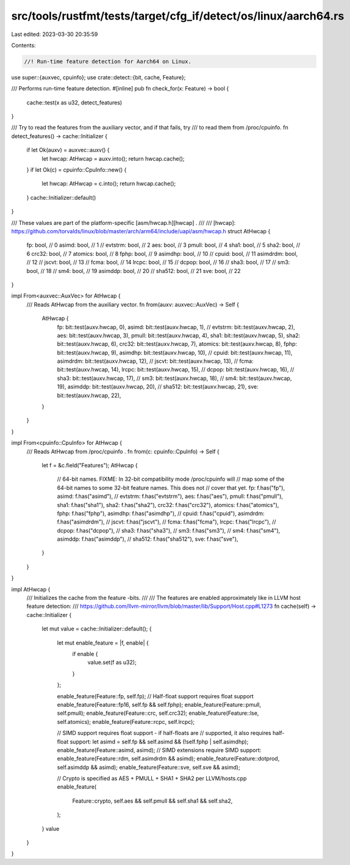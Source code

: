 src/tools/rustfmt/tests/target/cfg_if/detect/os/linux/aarch64.rs
================================================================

Last edited: 2023-03-30 20:35:59

Contents:

.. code-block:: rs

    //! Run-time feature detection for Aarch64 on Linux.

use super::{auxvec, cpuinfo};
use crate::detect::{bit, cache, Feature};

/// Performs run-time feature detection.
#[inline]
pub fn check_for(x: Feature) -> bool {
    cache::test(x as u32, detect_features)
}

/// Try to read the features from the auxiliary vector, and if that fails, try
/// to read them from /proc/cpuinfo.
fn detect_features() -> cache::Initializer {
    if let Ok(auxv) = auxvec::auxv() {
        let hwcap: AtHwcap = auxv.into();
        return hwcap.cache();
    }
    if let Ok(c) = cpuinfo::CpuInfo::new() {
        let hwcap: AtHwcap = c.into();
        return hwcap.cache();
    }
    cache::Initializer::default()
}

/// These values are part of the platform-specific [asm/hwcap.h][hwcap] .
///
/// [hwcap]: https://github.com/torvalds/linux/blob/master/arch/arm64/include/uapi/asm/hwcap.h
struct AtHwcap {
    fp: bool,    // 0
    asimd: bool, // 1
    // evtstrm: bool, // 2
    aes: bool,     // 3
    pmull: bool,   // 4
    sha1: bool,    // 5
    sha2: bool,    // 6
    crc32: bool,   // 7
    atomics: bool, // 8
    fphp: bool,    // 9
    asimdhp: bool, // 10
    // cpuid: bool, // 11
    asimdrdm: bool, // 12
    // jscvt: bool, // 13
    // fcma: bool, // 14
    lrcpc: bool, // 15
    // dcpop: bool, // 16
    // sha3: bool, // 17
    // sm3: bool, // 18
    // sm4: bool, // 19
    asimddp: bool, // 20
    // sha512: bool, // 21
    sve: bool, // 22
}

impl From<auxvec::AuxVec> for AtHwcap {
    /// Reads AtHwcap from the auxiliary vector.
    fn from(auxv: auxvec::AuxVec) -> Self {
        AtHwcap {
            fp: bit::test(auxv.hwcap, 0),
            asimd: bit::test(auxv.hwcap, 1),
            // evtstrm: bit::test(auxv.hwcap, 2),
            aes: bit::test(auxv.hwcap, 3),
            pmull: bit::test(auxv.hwcap, 4),
            sha1: bit::test(auxv.hwcap, 5),
            sha2: bit::test(auxv.hwcap, 6),
            crc32: bit::test(auxv.hwcap, 7),
            atomics: bit::test(auxv.hwcap, 8),
            fphp: bit::test(auxv.hwcap, 9),
            asimdhp: bit::test(auxv.hwcap, 10),
            // cpuid: bit::test(auxv.hwcap, 11),
            asimdrdm: bit::test(auxv.hwcap, 12),
            // jscvt: bit::test(auxv.hwcap, 13),
            // fcma: bit::test(auxv.hwcap, 14),
            lrcpc: bit::test(auxv.hwcap, 15),
            // dcpop: bit::test(auxv.hwcap, 16),
            // sha3: bit::test(auxv.hwcap, 17),
            // sm3: bit::test(auxv.hwcap, 18),
            // sm4: bit::test(auxv.hwcap, 19),
            asimddp: bit::test(auxv.hwcap, 20),
            // sha512: bit::test(auxv.hwcap, 21),
            sve: bit::test(auxv.hwcap, 22),
        }
    }
}

impl From<cpuinfo::CpuInfo> for AtHwcap {
    /// Reads AtHwcap from /proc/cpuinfo .
    fn from(c: cpuinfo::CpuInfo) -> Self {
        let f = &c.field("Features");
        AtHwcap {
            // 64-bit names. FIXME: In 32-bit compatibility mode /proc/cpuinfo will
            // map some of the 64-bit names to some 32-bit feature names. This does not
            // cover that yet.
            fp: f.has("fp"),
            asimd: f.has("asimd"),
            // evtstrm: f.has("evtstrm"),
            aes: f.has("aes"),
            pmull: f.has("pmull"),
            sha1: f.has("sha1"),
            sha2: f.has("sha2"),
            crc32: f.has("crc32"),
            atomics: f.has("atomics"),
            fphp: f.has("fphp"),
            asimdhp: f.has("asimdhp"),
            // cpuid: f.has("cpuid"),
            asimdrdm: f.has("asimdrdm"),
            // jscvt: f.has("jscvt"),
            // fcma: f.has("fcma"),
            lrcpc: f.has("lrcpc"),
            // dcpop: f.has("dcpop"),
            // sha3: f.has("sha3"),
            // sm3: f.has("sm3"),
            // sm4: f.has("sm4"),
            asimddp: f.has("asimddp"),
            // sha512: f.has("sha512"),
            sve: f.has("sve"),
        }
    }
}

impl AtHwcap {
    /// Initializes the cache from the feature -bits.
    ///
    /// The features are enabled approximately like in LLVM host feature detection:
    /// https://github.com/llvm-mirror/llvm/blob/master/lib/Support/Host.cpp#L1273
    fn cache(self) -> cache::Initializer {
        let mut value = cache::Initializer::default();
        {
            let mut enable_feature = |f, enable| {
                if enable {
                    value.set(f as u32);
                }
            };

            enable_feature(Feature::fp, self.fp);
            // Half-float support requires float support
            enable_feature(Feature::fp16, self.fp && self.fphp);
            enable_feature(Feature::pmull, self.pmull);
            enable_feature(Feature::crc, self.crc32);
            enable_feature(Feature::lse, self.atomics);
            enable_feature(Feature::rcpc, self.lrcpc);

            // SIMD support requires float support - if half-floats are
            // supported, it also requires half-float support:
            let asimd = self.fp && self.asimd && (!self.fphp | self.asimdhp);
            enable_feature(Feature::asimd, asimd);
            // SIMD extensions require SIMD support:
            enable_feature(Feature::rdm, self.asimdrdm && asimd);
            enable_feature(Feature::dotprod, self.asimddp && asimd);
            enable_feature(Feature::sve, self.sve && asimd);

            // Crypto is specified as AES + PMULL + SHA1 + SHA2 per LLVM/hosts.cpp
            enable_feature(
                Feature::crypto,
                self.aes && self.pmull && self.sha1 && self.sha2,
            );
        }
        value
    }
}


